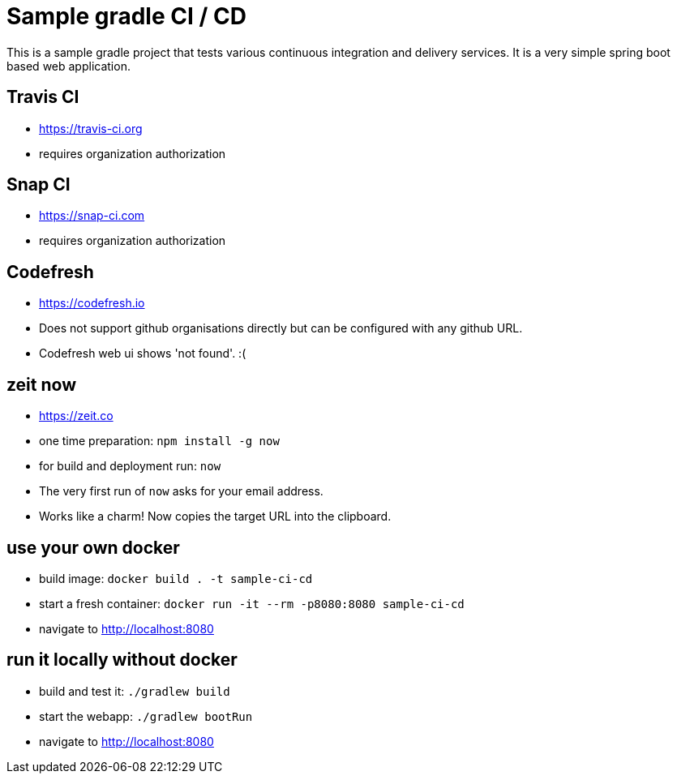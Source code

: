 = Sample gradle CI / CD

This is a sample gradle project that tests various continuous integration and delivery services.
It is a very simple spring boot based web application.

== Travis CI

- https://travis-ci.org
- requires organization authorization

== Snap CI

- https://snap-ci.com
- requires organization authorization

== Codefresh

- https://codefresh.io
- Does not support github organisations directly but can be configured with any github URL.
- Codefresh web ui shows 'not found'. :(

== zeit now

- https://zeit.co
- one time preparation: `npm install -g now`
- for build and deployment run: `now`
- The very first run of `now` asks for your email address.
- Works like a charm! Now copies the target URL into the clipboard.

== use your own docker

- build image: `docker build . -t sample-ci-cd`
- start a fresh container: `docker run -it --rm -p8080:8080 sample-ci-cd`
- navigate to http://localhost:8080

== run it locally without docker

- build and test it: `./gradlew build`
- start the webapp: `./gradlew bootRun`
- navigate to http://localhost:8080
